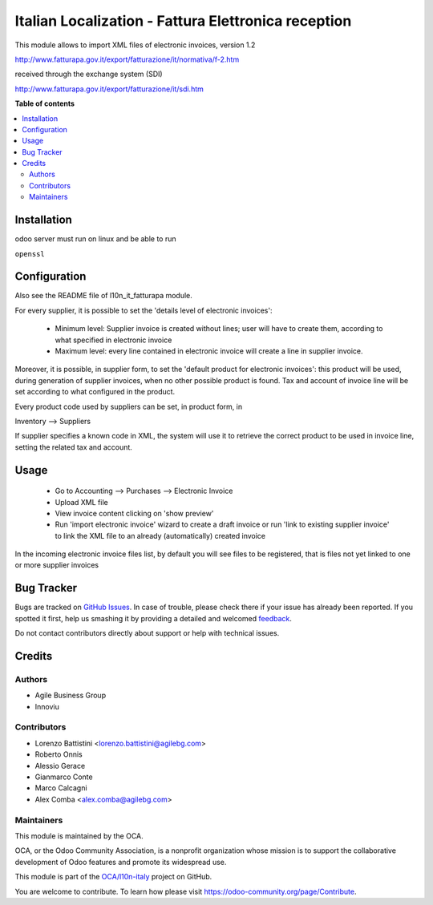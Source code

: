 ====================================================
Italian Localization - Fattura Elettronica reception
====================================================

.. !!!!!!!!!!!!!!!!!!!!!!!!!!!!!!!!!!!!!!!!!!!!!!!!!!!!
   !! This file is generated by oca-gen-addon-readme !!
   !! changes will be overwritten.                   !!
   !!!!!!!!!!!!!!!!!!!!!!!!!!!!!!!!!!!!!!!!!!!!!!!!!!!!

.. |badge1| image:: https://img.shields.io/badge/maturity-Beta-yellow.png
    :target: https://odoo-community.org/page/development-status
    :alt: Beta
.. |badge2| image:: https://img.shields.io/badge/licence-LGPL--3-blue.png
    :target: http://www.gnu.org/licenses/lgpl-3.0-standalone.html
    :alt: License: LGPL-3
.. |badge3| image:: https://img.shields.io/badge/github-OCA%2Fl10n--italy-lightgray.png?logo=github
    :target: https://github.com/OCA/l10n-italy/tree/8.0/l10n_it_fatturapa_in
    :alt: OCA/l10n-italy
.. |badge4| image:: https://img.shields.io/badge/weblate-Translate%20me-F47D42.png
    :target: https://translation.odoo-community.org/projects/l10n-italy-8-0/l10n-italy-8-0-l10n_it_fatturapa_in
    :alt: Translate me on Weblate
.. |badge5| image:: https://img.shields.io/badge/runbot-Try%20me-875A7B.png
    :target: https://runbot.odoo-community.org/runbot/122/8.0
    :alt: Try me on Runbot

|badge1| |badge2| |badge3| |badge4| |badge5| 

This module allows to import XML files of electronic invoices, version 1.2

http://www.fatturapa.gov.it/export/fatturazione/it/normativa/f-2.htm

received through the exchange system (SDI)

http://www.fatturapa.gov.it/export/fatturazione/it/sdi.htm

**Table of contents**

.. contents::
   :local:

Installation
============

odoo server must run on linux and be able to run

``openssl``

Configuration
=============

Also see the README file of l10n_it_fatturapa module.

For every supplier, it is possible to set the 'details level of electronic invoices':

 - Minimum level: Supplier invoice is created without lines; user will have to create them, according to what specified in electronic invoice
 - Maximum level: every line contained in electronic invoice will create a line in supplier invoice.

Moreover, it is possible, in supplier form, to set the 'default product for electronic invoices': this product will be used, during generation of supplier invoices, when no other possible product is found. Tax and account of invoice line will be set according to what configured in the product.

Every product code used by suppliers can be set, in product form, in

Inventory --> Suppliers

If supplier specifies a known code in XML, the system will use it to retrieve the correct product to be used in invoice line, setting the related tax and account.

Usage
=====

 * Go to Accounting --> Purchases --> Electronic Invoice
 * Upload XML file
 * View invoice content clicking on 'show preview'
 * Run 'import electronic invoice' wizard to create a draft invoice or run 'link to existing supplier invoice' to link the XML file to an already (automatically) created invoice

In the incoming electronic invoice files list, by default you will see files to be registered, that is files not yet linked to one or more supplier invoices

Bug Tracker
===========

Bugs are tracked on `GitHub Issues <https://github.com/OCA/l10n-italy/issues>`_.
In case of trouble, please check there if your issue has already been reported.
If you spotted it first, help us smashing it by providing a detailed and welcomed
`feedback <https://github.com/OCA/l10n-italy/issues/new?body=module:%20l10n_it_fatturapa_in%0Aversion:%208.0%0A%0A**Steps%20to%20reproduce**%0A-%20...%0A%0A**Current%20behavior**%0A%0A**Expected%20behavior**>`_.

Do not contact contributors directly about support or help with technical issues.

Credits
=======

Authors
~~~~~~~

* Agile Business Group
* Innoviu

Contributors
~~~~~~~~~~~~

* Lorenzo Battistini <lorenzo.battistini@agilebg.com>
* Roberto Onnis
* Alessio Gerace
* Gianmarco Conte
* Marco Calcagni
* Alex Comba <alex.comba@agilebg.com>

Maintainers
~~~~~~~~~~~

This module is maintained by the OCA.

.. image:: https://odoo-community.org/logo.png
   :alt: Odoo Community Association
   :target: https://odoo-community.org

OCA, or the Odoo Community Association, is a nonprofit organization whose
mission is to support the collaborative development of Odoo features and
promote its widespread use.

This module is part of the `OCA/l10n-italy <https://github.com/OCA/l10n-italy/tree/8.0/l10n_it_fatturapa_in>`_ project on GitHub.

You are welcome to contribute. To learn how please visit https://odoo-community.org/page/Contribute.
